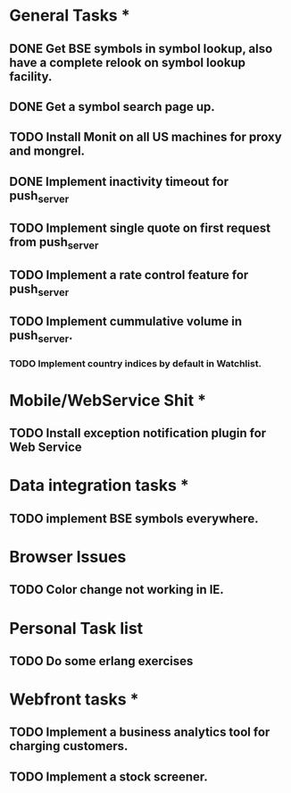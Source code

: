 * General Tasks *

** DONE Get BSE symbols in symbol lookup, also have a complete relook on symbol lookup facility.
** DONE Get a symbol search page up.
** TODO Install Monit on all US machines for proxy and mongrel.
** DONE Implement inactivity timeout for push_server
** TODO Implement single quote on first request from push_server
** TODO Implement a rate control feature for push_server
** TODO Implement cummulative volume in push_server.
*** TODO Implement country indices by default in Watchlist.

* Mobile/WebService Shit *
** TODO Install exception notification plugin for Web Service

* Data integration tasks *
** TODO implement BSE symbols everywhere.


* Browser Issues 
** TODO Color change not working in IE.

* Personal Task list
** TODO Do some erlang exercises

* Webfront tasks *
** TODO Implement a business analytics tool for charging customers.
** TODO Implement a stock screener.
